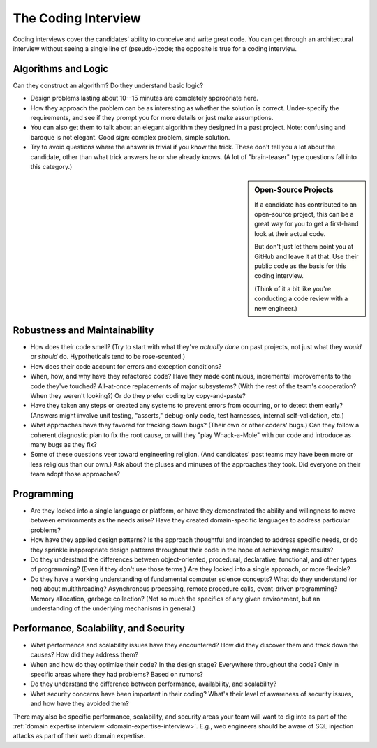 .. _coding-interview:

The Coding Interview
====================

Coding interviews cover the candidates' ability to conceive and write great code. You can get
through an architectural interview without seeing a single line of (pseudo-)code; the opposite is
true for a coding interview.


Algorithms and Logic
--------------------

Can they construct an algorithm? Do they understand basic logic?

* Design problems lasting about 10--15 minutes are completely appropriate here.

* How they approach the problem can be as interesting as whether the solution is correct.
  Under-specify the requirements, and see if they prompt you for more details
  or just make assumptions.

* You can also get them to talk about an elegant algorithm they designed in a past project.
  Note: confusing and baroque is not elegant. Good sign: complex problem, simple solution.

* Try to avoid questions where the answer is trivial if you know the trick.
  These don't tell you a lot about the candidate,
  other than what trick answers he or she already knows.
  (A lot of "brain-teaser" type questions fall into this category.)


.. sidebar:: Open-Source Projects

    If a candidate has contributed to an open-source project, this can be a great way for you to
    get a first-hand look at their actual code.

    But don't just let them point you at GitHub and leave it at that.
    Use their public code as the basis for this coding interview.

    (Think of it a bit like you're conducting a code review with a new engineer.)


Robustness and Maintainability
------------------------------

* How does their code smell? (Try to start with what they've *actually done* on past projects,
  not just what they *would* or *should* do. Hypotheticals tend to be rose-scented.)

* How does their code account for errors and exception conditions?

* When, how, and why have they refactored code?
  Have they made continuous, incremental improvements to the code they've touched?
  All-at-once replacements of major subsystems?
  (With the rest of the team's cooperation? When they weren't looking?)
  Or do they prefer coding by copy-and-paste?

* Have they taken any steps or created any systems to prevent errors from occurring,
  or to detect them early? (Answers might involve unit testing, "asserts," debug-only code,
  test harnesses, internal self-validation, etc.)

* What approaches have they favored for tracking down bugs? (Their own or other coders' bugs.)
  Can they follow a coherent diagnostic plan to fix the root cause,
  or will they "play Whack-a-Mole" with our code and introduce as many bugs as they fix?

* Some of these questions veer toward engineering religion.
  (And candidates' past teams may have been more or less religious than our own.)
  Ask about the pluses and minuses of the approaches they took.
  Did everyone on their team adopt those approaches?


Programming
-----------

* Are they locked into a single language or platform, or have they demonstrated the
  ability and willingness to move between environments as the needs arise?
  Have they created domain-specific languages to address particular problems?

* How have they applied design patterns? Is the approach thoughtful and intended to address
  specific needs, or do they sprinkle inappropriate design patterns throughout their code in the
  hope of achieving magic results?

* Do they understand the differences between object-oriented, procedural, declarative,
  functional, and other types of programming? (Even if they don't use those terms.) Are they
  locked into a single approach, or more flexible?

* Do they have a working understanding of fundamental computer science concepts?
  What do they understand (or not) about multithreading? Asynchronous processing,
  remote procedure calls, event-driven programming? Memory allocation, garbage collection?
  (Not so much the specifics of any given environment, but an understanding of the underlying
  mechanisms in general.)


Performance, Scalability, and Security
--------------------------------------

* What performance and scalability issues have they encountered? How did they discover them and
  track down the causes? How did they address them?

* When and how do they optimize their code? In the design stage? Everywhere throughout the code?
  Only in specific areas where they had problems? Based on rumors?

* Do they understand the difference between performance, availability, and scalability?

* What security concerns have been important in their coding? What's their level of awareness of
  security issues, and how have they avoided them?

There may also be specific performance, scalability, and security areas your
team will want to dig into as part of the
:ref:`domain expertise interview <domain-expertise-interview>`. E.g., web
engineers should be aware of SQL injection attacks as part of their web domain expertise.
